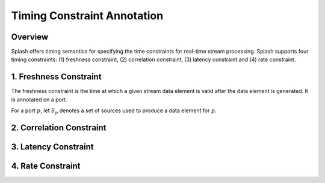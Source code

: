 Timing Constraint Annotation
============================

Overview
--------

Splash offers timing semantics for specifying the time constraints for real-time stream processing. Splash supports four timing constraints: (1) freshness constraint, (2) correlation constraint, (3) latency constraint and (4) rate constraint.

1. Freshness Constraint
-----------------------

The freshness constraint is the time at which a given stream data element is valid after the data element is generated. It is annotated on a port.

For a port :math:`p`, let :math:`S_p` denotes a set of sources used to produce a data element for :math:`p`.

2. Correlation Constraint
-------------------------

3. Latency Constraint
---------------------

4. Rate Constraint
------------------
